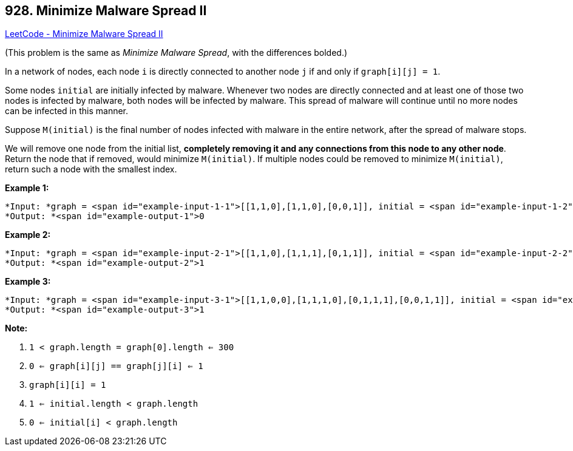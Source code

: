 == 928. Minimize Malware Spread II

https://leetcode.com/problems/minimize-malware-spread-ii/[LeetCode - Minimize Malware Spread II]

(This problem is the same as _Minimize Malware Spread_, with the differences bolded.)

In a network of nodes, each node `i` is directly connected to another node `j` if and only if `graph[i][j] = 1`.

Some nodes `initial` are initially infected by malware.  Whenever two nodes are directly connected and at least one of those two nodes is infected by malware, both nodes will be infected by malware.  This spread of malware will continue until no more nodes can be infected in this manner.

Suppose `M(initial)` is the final number of nodes infected with malware in the entire network, after the spread of malware stops.

We will remove one node from the initial list, *completely removing it and any connections from this node to any other node*.  Return the node that if removed, would minimize `M(initial)`.  If multiple nodes could be removed to minimize `M(initial)`, return such a node with the smallest index.

 





*Example 1:*

[subs="verbatim,quotes"]
----
*Input: *graph = <span id="example-input-1-1">[[1,1,0],[1,1,0],[0,0,1]], initial = <span id="example-input-1-2">[0,1]
*Output: *<span id="example-output-1">0
----


*Example 2:*

[subs="verbatim,quotes"]
----
*Input: *graph = <span id="example-input-2-1">[[1,1,0],[1,1,1],[0,1,1]], initial = <span id="example-input-2-2">[0,1]
*Output: *<span id="example-output-2">1
----


*Example 3:*

[subs="verbatim,quotes"]
----
*Input: *graph = <span id="example-input-3-1">[[1,1,0,0],[1,1,1,0],[0,1,1,1],[0,0,1,1]], initial = <span id="example-input-3-2">[0,1]
*Output: *<span id="example-output-3">1
----

 

*Note:*


. `1 < graph.length = graph[0].length <= 300`
. `0 <= graph[i][j] == graph[j][i] <= 1`
. `graph[i][i] = 1`
. `1 <= initial.length < graph.length`
. `0 <= initial[i] < graph.length`





